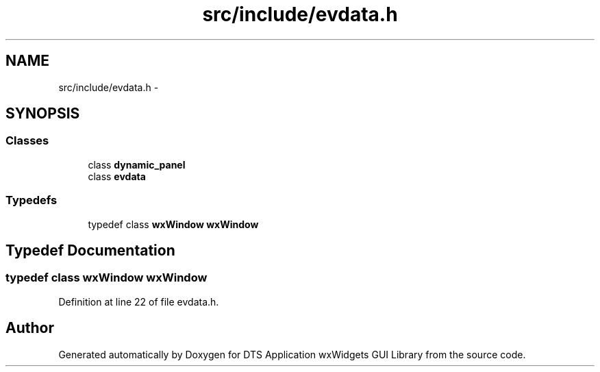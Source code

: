 .TH "src/include/evdata.h" 3 "Wed Oct 9 2013" "Version 0.00" "DTS Application wxWidgets GUI Library" \" -*- nroff -*-
.ad l
.nh
.SH NAME
src/include/evdata.h \- 
.SH SYNOPSIS
.br
.PP
.SS "Classes"

.in +1c
.ti -1c
.RI "class \fBdynamic_panel\fP"
.br
.ti -1c
.RI "class \fBevdata\fP"
.br
.in -1c
.SS "Typedefs"

.in +1c
.ti -1c
.RI "typedef class \fBwxWindow\fP \fBwxWindow\fP"
.br
.in -1c
.SH "Typedef Documentation"
.PP 
.SS "typedef class \fBwxWindow\fP \fBwxWindow\fP"

.PP
Definition at line 22 of file evdata\&.h\&.
.SH "Author"
.PP 
Generated automatically by Doxygen for DTS Application wxWidgets GUI Library from the source code\&.
